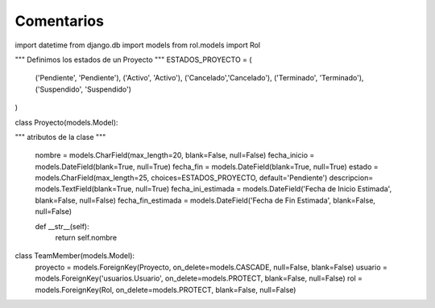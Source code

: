 Comentarios
============

import datetime
from django.db import models
from rol.models import Rol

"""
Definimos los estados de un Proyecto
"""
ESTADOS_PROYECTO = (
    ('Pendiente', 'Pendiente'),
    ('Activo', 'Activo'),
    ('Cancelado','Cancelado'),
    ('Terminado', 'Terminado'),
    ('Suspendido', 'Suspendido')
)

class Proyecto(models.Model):

"""
atributos de la clase
"""
    nombre = models.CharField(max_length=20, blank=False, null=False)
    fecha_inicio = models.DateField(blank=True, null=True)
    fecha_fin = models.DateField(blank=True, null=True)
    estado = models.CharField(max_length=25, choices=ESTADOS_PROYECTO, default='Pendiente')
    descripcion= models.TextField(blank=True, null=True)
    fecha_ini_estimada = models.DateField('Fecha de Inicio Estimada', blank=False, null=False)
    fecha_fin_estimada = models.DateField('Fecha de Fin Estimada', blank=False, null=False)

    def __str__(self):
        return self.nombre

class TeamMember(models.Model):
    proyecto = models.ForeignKey(Proyecto, on_delete=models.CASCADE, null=False, blank=False)
    usuario = models.ForeignKey('usuarios.Usuario', on_delete=models.PROTECT, blank=False, null=False)
    rol = models.ForeignKey(Rol, on_delete=models.PROTECT, blank=False, null=False)